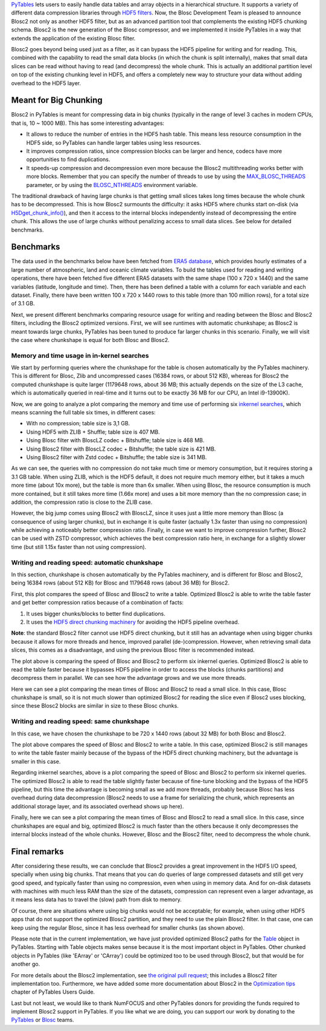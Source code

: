 .. title: Blosc2 Comes To PyTables: Work in Team with HDF5 for High I/O Performance
.. author: Oscar Guiñon, Francesc Alted
.. slug: blosc2-pytables-perf
.. date: 2022-12-13 12:32:20 UTC
.. tags: blosc2 pytables performance
.. category:
.. link:
.. description:
.. type: text


`PyTables <http://www.pytables.org>`_ lets users to easily handle data tables and array objects in a hierarchical structure. It supports a variety of different data compression libraries through `HDF5 filters <https://docs.hdfgroup.org/hdf5/develop/_f_i_l_t_e_r.html>`_.  Now, the Blosc Development Team is pleased to announce Blosc2 not only as another HDF5 filter, but as an advanced partition tool that complements the existing HDF5 chunking schema.  Blosc2 is the new generation of the Blosc compressor, and we implemented it inside PyTables in a way that extends the application of the existing Blosc filter.

Blosc2 goes beyond being used just as a filter, as it can bypass the HDF5 pipeline for writing and for reading.  This, combined with the capability to read the small data blocks (in which the chunk is split internally), makes that small data slices can be read without having to read (and decompress) the whole chunk.  This is actually an additional partition level on top of the existing chunking level in HDF5, and offers a completely new way to structure your data without adding overhead to the HDF5 layer.


Meant for Big Chunking
======================

Blosc2 in PyTables is meant for compressing data in big chunks (typically in the range of level 3 caches in modern CPUs, that is, 10 ~ 1000 MB).  This has some interesting advantages:

- It allows to reduce the number of entries in the HDF5 hash table. This means less resource consumption in the HDF5 side, so PyTables can handle larger tables using less resources.

- It improves compression ratios, since compression blocks can be larger and hence, codecs have more opportunities to find duplications.

- It speeds-up compression and decompression even more because the Blosc2 multithreading works better with more blocks. Remember that you can specify the number of threads to use by using the `MAX_BLOSC_THREADS <http://www.pytables.org/usersguide/parameter_files.html?highlight=max_blosc_threads#tables.parameters.MAX_BLOSC_THREADS>`_ parameter, or by using the `BLOSC_NTHREADS <https://www.blosc.org/c-blosc2/reference/blosc1.html?highlight=blosc_nthreads#blosc1-api>`_ environment variable.

.. image:: /images/blosc2_pytables/block-slice.png
  :width: 70%
  :align: center

The traditional drawback of having large chunks is that getting small slices takes long times because the whole chunk has to be decompressed.  This is how Blosc2 surmounts the difficulty: it asks HDF5 where chunks start on-disk (via `H5Dget_chunk_info() <https://docs.hdfgroup.org/hdf5/v1_12/group___h5_d.html#title12>`_), and then it access to the internal blocks independently instead of decompressing the entire chunk.  This allows the use of large chunks without penalizing access to small data slices.  See below for detailed benchmarks.


Benchmarks
==========

The data used in the benchmarks below have been fetched from `ERA5 database <https://www.ecmwf.int/en/forecasts/datasets/reanalysis-datasets/era5>`_, which provides hourly estimates of a large number of atmospheric, land and oceanic climate variables.  To build the tables used for reading and writing operations, there have been fetched five different ERA5 datasets with the same shape (100 x 720 x 1440) and the same variables (latitude, longitude and time).  Then, there has been defined a table with a column for each variable and each dataset. Finally, there have been written 100 x 720 x 1440 rows to this table (more than 100 million rows), for a total size of 3.1 GB.

Next, we present different benchmarks comparing resource usage for writing and reading between the Blosc and Blosc2 filters, including the Blosc2 optimized versions.  First, we will see runtimes with automatic chunkshape; as Blosc2 is meant towards large chunks, PyTables has been tuned to produce far larger chunks in this scenario. Finally, we will visit the case where chunkshape is equal for both Blosc and Blosc2.


Memory and time usage in in-kernel searches
-------------------------------------------

We start by performing queries where the chunkshape for the table is chosen automatically by the PyTables machinery.  This is different for Blosc, Zlib and uncompressed cases (16384 rows, or about 512 KB), whereas for Blosc2 the computed chunkshape is quite larger (1179648 rows, about 36 MB; this actually depends on the size of the L3 cache, which is automatically queried in real-time and it turns out to be exactly 36 MB for our CPU, an Intel i9-13900K).

Now, we are going to analyze a plot comparing the memory and time use of performing six `inkernel searches <http://www.pytables.org/usersguide/optimization.html?highlight=kernel#in-kernel-searches>`_, which means scanning the full table six times, in different cases:

- With no compression; table size is 3,1 GB.
- Using HDF5 with ZLIB + Shuffle; table size is 407 MB.
- Using Blosc filter with BloscLZ codec + Bitshuffle; table size is 468 MB.
- Using Blosc2 filter with BloscLZ codec + Bitshuffle; the table size is 421 MB.
- Using Blosc2 filter with Zstd codec + Bitshuffle; the table size is 341 MB.

.. image:: /images/blosc2_pytables/inkernel-nocomp-zlib-blosc-zstd.png
  :width: 125%
  :align: center

As we can see, the queries with no compression do not take much time or memory consumption, but it requires storing a 3.1 GB table. When using ZLIB, which is the HDF5 default, it does not require much memory either, but it takes a much more time (about 10x more), but the table is more than 6x smaller. When using Blosc, the resource consumption is much more contained, but it still takes more time (1.66x more) and uses a bit more memory than the no compression case; in addition, the compression ratio is close to the ZLIB case.

However, the big jump comes using Blosc2 with BloscLZ, since it uses just a little more memory than Blosc (a consequence of using larger chunks), but in exchange it is quite faster (actually 1.3x faster than using no compression) while achieving a noticeably better compression ratio.  Finally, in case we want to improve compression further, Blosc2 can be used with ZSTD compressor, which achieves the best compression ratio here, in exchange for a slightly slower time (but still 1.15x faster than not using compression).


Writing and reading speed: automatic chunkshape
-----------------------------------------------

In this section, chunkshape is chosen automatically by the PyTables machinery, and is different for Blosc and Blosc2, being 16384 rows (about 512 KB) for Blosc and 1179648 rows (about 36 MB) for Blosc2.

.. image:: /images/blosc2_pytables/append-expectedrows.png
  :width: 70%
  :align: center

First, this plot compares the speed of Blosc and Blosc2 to write a table. Optimized Blosc2 is able to write the table faster and get better compression ratios because of a combination of facts:

1) It uses bigger chunks/blocks to better find duplications.

2) It uses the `HDF5 direct chunking machinery <https://docs.hdfgroup.org/archive/support/HDF5/doc/Advanced/DirectChunkWrite/index.html>`_ for avoiding the HDF5 pipeline overhead.

**Note**: the standard Blosc2 filter cannot use HDF5 direct chunking, but it still has an advantage when using bigger chunks because it allows for more threads and hence, improved parallel (de-)compression.  However, when retrieving small data slices, this comes as a disadvantage, and using the previous Blosc filter is recommended instead.

.. image:: /images/blosc2_pytables/inkernel-queries-expectedrows.png
  :width: 70%
  :align: center


The plot above is comparing the speed of Blosc and Blosc2 to perform six inkernel queries. Optimized Blosc2 is able to read the table faster because it bypasses HDF5 pipeline in order to access the blocks (chunks partitions) and decompress them in parallel. We can see how the advantage grows and we use more threads.

.. image:: /images/blosc2_pytables/slice-read-expectedrows.png
  :width: 70%
  :align: center

Here we can see a plot comparing the mean times of Blosc and Blosc2 to read a small slice. In this case, Blosc chunkshape is small, so it is not much slower than optimized Blosc2 for reading the slice even if Blosc2 uses blocking, since these Blosc2 blocks are similar in size to these Blosc chunks.


Writing and reading speed: same chunkshape
------------------------------------------

In this case, we have chosen the chunkshape to be 720 x 1440 rows (about 32 MB) for both Blosc and Blosc2.

.. image:: /images/blosc2_pytables/append-chunklen.png
  :width: 70%
  :align: center

The plot above compares the speed of Blosc and Blosc2 to write a table. In this case, optimized Blosc2 is still manages to write the table faster mainly because of the bypass of the HDF5 direct chunking machinery, but the advantage is smaller in this case.

.. image:: /images/blosc2_pytables/inkernel-queries-chunklen.png
  :width: 70%
  :align: center

Regarding inkernel searches, above is a plot comparing the speed of Blosc and Blosc2 to perform six inkernel queries. The optimized Blosc2 is able to read the table slightly faster because of fine-tune blocking and the bypass of the HDF5 pipeline, but this time the advantage is becoming small as we add more threads, probably because Blosc has less overhead during data decompression (Blosc2 needs to use a frame for serializing the chunk, which represents an additional storage layer, and its associated overhead shows up here).

.. image:: /images/blosc2_pytables/slice-read-chunklen.png
  :width: 70%
  :align: center

Finally, here we can see a plot comparing the mean times of Blosc and Blosc2 to read a small slice. In this case, since chunkshapes are equal and big, optimized Blosc2 is much faster than the others because it only decompresses the internal blocks instead of the whole chunks.  However, Blosc and the Blosc2 filter, need to decompress the whole chunk.


Final remarks
=============

After considering these results, we can conclude that Blosc2 provides a great improvement in the HDF5 I/O speed, specially when using big chunks.  That means that you can do queries of large compressed datasets and still get very good speed, and typically faster than using no compression, even when using in memory data.  And for on-disk datasets with machines with much less RAM than the size of the datasets, compression can represent even a larger advantage, as it means less data has to travel the (slow) path from disk to memory.

Of course, there are situations where using big chunks would not be acceptable; for example, when using other HDF5 apps that do not support the optimized Blosc2 partition, and they need to use the plain Blosc2 filter. In that case, one can keep using the regular Blosc, since it has less overhead for smaller chunks (as shown above).

Please note that in the current implementation, we have just provided optimized Blosc2 paths for the `Table <http://www.pytables.org/usersguide/libref/structured_storage.html?highlight=table#tables.Table>`_ object in PyTables.  Starting with Table objects makes sense because it is the most important object in PyTables.  Other chunked objects in PyTables (like 'EArray' or 'CArray') could be optimized too to be used through Blosc2, but that would be for another go.

For more details about the Blosc2 implementation, see `the original pull request <https://github.com/PyTables/PyTables/pull/969>`_; this includes a Blosc2 filter implementation too. Furthermore, we have added some more documentation about Blosc2 in the `Optimization tips <http://www.pytables.org/usersguide/optimization.html>`_ chapter of PyTables Users Guide.

Last but not least, we would like to thank NumFOCUS and other PyTables donors for providing the funds required to implement Blosc2 support in PyTables.  If you like what we are doing, you can support our work by donating to the `PyTables <https://numfocus.org/project/pytables>`_ or `Blosc <https://numfocus.org/project/blosc>`_ teams.

